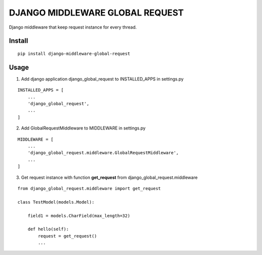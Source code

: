 DJANGO MIDDLEWARE GLOBAL REQUEST
================================

.. image:: https://travis-ci.org/appstore-zencore/django-middleware-global-request.svg?branch=master
    :target: https://travis-ci.org/appstore-zencore/django-middleware-global-request


Django middleware that keep request instance for every thread.

Install
-------

::

    pip install django-middleware-global-request

Usage
------

1. Add django application django_global_request to INSTALLED_APPS in settings.py

::

    INSTALLED_APPS = [
        ...
        'django_global_request',
        ...
    ]

2. Add GlobalRequestMiddleware to MIDDLEWARE in settings.py

::

    MIDDLEWARE = [
        ...
        'django_global_request.middleware.GlobalRequestMiddleware',
        ...
    ]

3. Get request instance with function **get_request** from django_global_request.middleware

::

    from django_global_request.middleware import get_request

    class TestModel(models.Model):

        field1 = models.CharField(max_length=32)

        def hello(self):
            request = get_request()
            ...
